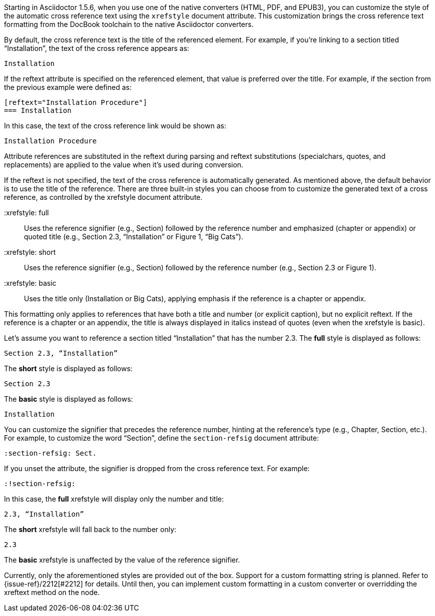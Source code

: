 ////
Included in:

- user-manual: Customizing the Cross Reference
////

Starting in Asciidoctor 1.5.6, when you use one of the native converters (HTML, PDF, and EPUB3), you can customize the style of the automatic cross reference text using the `xrefstyle` document attribute.
This customization brings the cross reference text formatting from the DocBook toolchain to the native Asciidoctor converters.

By default, the cross reference text is the title of the referenced element.
For example, if you're linking to a section titled “Installation”, the text of the cross reference appears as:

....
Installation
....

If the reftext attribute is specified on the referenced element, that value is preferred over the title.
For example, if the section from the previous example were defined as:

[source,asciidoc]
----
[reftext="Installation Procedure"]
=== Installation
----

In this case, the text of the cross reference link would be shown as:

....
Installation Procedure
....

Attribute references are substituted in the reftext during parsing and reftext substitutions (specialchars, quotes, and replacements) are applied to the value when it's used during conversion.

If the reftext is not specified, the text of the cross reference is automatically generated.
As mentioned above, the default behavior is to use the title of the reference.
There are three built-in styles you can choose from to customize the generated text of a cross reference, as controlled by the xrefstyle document attribute.

 :xrefstyle: full:: Uses the reference signifier (e.g., Section) followed by the reference number and emphasized (chapter or appendix) or quoted title (e.g., Section 2.3, “Installation” or Figure 1, “Big Cats”).
 :xrefstyle: short:: Uses the reference signifier (e.g., Section) followed by the reference number (e.g., Section 2.3 or Figure 1).
 :xrefstyle: basic:: Uses the title only (Installation or Big Cats), applying emphasis if the reference is a chapter or appendix.

This formatting only applies to references that have both a title and number (or explicit caption), but no explicit reftext.
If the reference is a chapter or an appendix, the title is always displayed in italics instead of quotes (even when the xrefstyle is basic).

Let's assume you want to reference a section titled “Installation” that has the number 2.3.
The *full* style is displayed as follows:

....
Section 2.3, “Installation”
....

The *short* style is displayed as follows:

....
Section 2.3
....

The *basic* style is displayed as follows:

....
Installation
....

You can customize the signifier that precedes the reference number, hinting at the reference's type (e.g., Chapter, Section, etc.).
For example, to customize the word “Section”, define the `section-refsig` document attribute:

[source,asciidoc]
----
:section-refsig: Sect.
----

If you unset the attribute, the signifier is dropped from the cross reference text.
For example:

[source,asciidoc]
----
:!section-refsig:
----

In this case, the *full* xrefstyle will display only the number and title:

....
2.3, “Installation”
....

The *short* xrefstyle will fall back to the number only:

....
2.3
....

The *basic* xrefstyle is unaffected by the value of the reference signifier.

Currently, only the aforementioned styles are provided out of the box.
Support for a custom formatting string is planned.
Refer to {issue-ref}/2212[#2212] for details.
Until then, you can implement custom formatting in a custom converter or overridding the xreftext method on the node.
